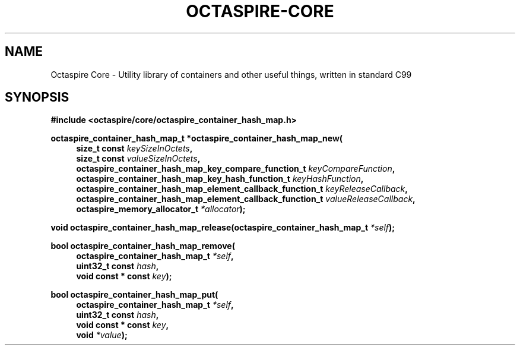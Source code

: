 .TH OCTASPIRE-CORE 3 "2017-01-25" "www.octaspire.com" "Octaspire Core Manual"
.SH NAME
Octaspire Core \- Utility library of containers and other useful things, written in standard C99
.SH SYNOPSIS
.B #include <octaspire/core/octaspire_container_hash_map.h>

.B  octaspire_container_hash_map_t *octaspire_container_hash_map_new(
.br
.RS 4
.BI     "size_t const " keySizeInOctets ", "
.br
.BI     "size_t const " valueSizeInOctets ", "
.br
.BI     "octaspire_container_hash_map_key_compare_function_t " keyCompareFunction ", "
.br
.BI     "octaspire_container_hash_map_key_hash_function_t " keyHashFunction ", "
.br
.BI     "octaspire_container_hash_map_element_callback_function_t " keyReleaseCallback ", "
.br
.BI     "octaspire_container_hash_map_element_callback_function_t " valueReleaseCallback ", "
.br
.BI     "octaspire_memory_allocator_t " *allocator ");"
.RE

.BI "void octaspire_container_hash_map_release(octaspire_container_hash_map_t " "*self" ");"

.B  bool octaspire_container_hash_map_remove(
.br
.RS 4
.BI     "octaspire_container_hash_map_t " *self ", "
.br
.BI     "uint32_t const " hash ", "
.br
.BI     "void const * const " key ");"
.RE

.B  bool octaspire_container_hash_map_put(
.br
.RS 4
.BI     "octaspire_container_hash_map_t " *self ", "
.br
.BI     "uint32_t const " hash ", "
.br
.BI     "void const * const " key ", "
.br
.BI     "void " *value ");"
.RE

